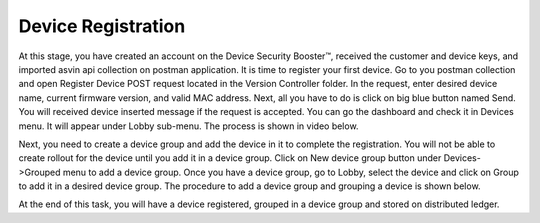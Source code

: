 Device Registration
===================

At this stage, you have created an account on the Device Security Booster™, received the customer and device keys, and imported asvin api collection on postman
application. It is time to register your first device. Go to you postman collection and open Register Device POST request located in the Version 
Controller folder. In the request, enter desired device name, current firmware version, and valid MAC address. Next, all you have to do is click on
big blue button named Send. You will received device inserted message if the request is accepted. You can go the dashboard and check it in Devices
menu. It will appear under Lobby sub-menu. The process is shown in video below.

.. raw:: html

  <video width="710" autoplay muted loop>
  <source src="../_static/videos/device-registration.m4v" type="video/mp4">
  Your browser does not support the video tag.
  </video>

Next, you need to create a device group and add the device in it to complete the registration. You will not be able to create rollout for the device
until you add it in a device group. Click on New device group button under Devices->Grouped menu to add a device group. Once you have a device group,
go to Lobby, select the device and click on Group to add it in a desired device group. The procedure to add a device group and grouping a device is 
shown below.

.. raw:: html

  <video width="710" autoplay muted loop>
  <source src="../_static/videos/device-group.m4v" type="video/mp4">
  Your browser does not support the video tag.
  </video>

At the end of this task, you will have a device registered, grouped in a device group and stored on distributed ledger.